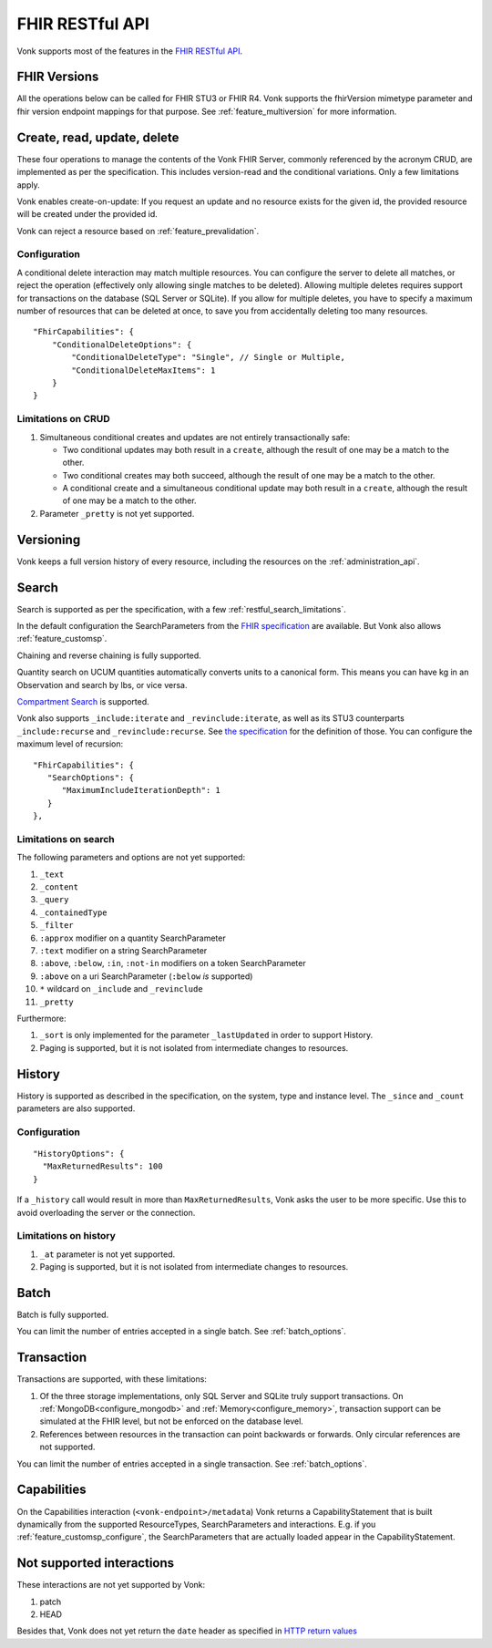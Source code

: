 .. _restful:

FHIR RESTful API
================

Vonk supports most of the features in the `FHIR RESTful API <http://www.hl7.org/implement/standards/fhir/http.html>`_.

.. _restful_crud:

FHIR Versions
-------------

All the operations below can be called for FHIR STU3 or FHIR R4. Vonk supports the fhirVersion mimetype parameter and fhir version endpoint mappings for that purpose. 
See :ref:`feature_multiversion` for more information.

Create, read, update, delete
----------------------------

These four operations to manage the contents of the Vonk FHIR Server, commonly referenced by the acronym CRUD, are implemented as per the specification.
This includes version-read and the conditional variations. 
Only a few limitations apply.

Vonk enables create-on-update: If you request an update and no resource exists for the given id, the provided resource will be created under the provided id.

Vonk can reject a resource based on :ref:`feature_prevalidation`.

.. _restful_crud_configuration:

Configuration
^^^^^^^^^^^^^

A conditional delete interaction may match multiple resources. You can configure the server to delete all matches, or reject the operation (effectively only allowing single matches to be deleted).
Allowing multiple deletes requires support for transactions on the database (SQL Server or SQLite). 
If you allow for multiple deletes, you have to specify a maximum number of resources that can be deleted at once, to save you from accidentally deleting too many resources.

::

    "FhirCapabilities": {
        "ConditionalDeleteOptions": {
            "ConditionalDeleteType": "Single", // Single or Multiple,
            "ConditionalDeleteMaxItems": 1
        }
    }

.. _restful_crud_limitations:

Limitations on CRUD
^^^^^^^^^^^^^^^^^^^

#. Simultaneous conditional creates and updates are not entirely transactionally safe:
   
   * Two conditional updates may both result in a ``create``, although the result of one may be a match to the other.
   * Two conditional creates may both succeed, although the result of one may be a match to the other.
   * A conditional create and a simultaneous conditional update may both result in a ``create``, although the result of one may be a match to the other.

#. Parameter ``_pretty`` is not yet supported.

.. _restful_versioning:

Versioning
----------

Vonk keeps a full version history of every resource, including the resources on the :ref:`administration_api`.

.. _restful_search:

Search
------

Search is supported as per the specification, with a few :ref:`restful_search_limitations`.

In the default configuration the SearchParameters from the `FHIR specification <http://www.hl7.org/implement/standards/fhir/searchparameter-registry.html>`_ 
are available. But Vonk also allows :ref:`feature_customsp`. 

Chaining and reverse chaining is fully supported.

Quantity search on UCUM quantities automatically converts units to a canonical form. This means you can have kg in an Observation and search by lbs, or vice versa.

`Compartment Search <http://www.hl7.org/implement/standards/fhir/search.html#2.21.1.2>`_ is supported.

Vonk also supports ``_include:iterate`` and ``_revinclude:iterate``, as well as its STU3 counterparts ``_include:recurse`` and ``_revinclude:recurse``. See `the specification <http://hl7.org/fhir/R4/search.html#revinclude>`_ for the definition of those. You can configure the maximum level of recursion::

   "FhirCapabilities": {
      "SearchOptions": {
         "MaximumIncludeIterationDepth": 1
      }
   },


.. _restful_search_limitations:

Limitations on search
^^^^^^^^^^^^^^^^^^^^^

The following parameters and options are not yet supported:

#. ``_text``
#. ``_content``
#. ``_query``
#. ``_containedType``
#. ``_filter``
#. ``:approx`` modifier on a quantity SearchParameter
#. ``:text`` modifier on a string SearchParameter
#. ``:above``, ``:below``, ``:in``, ``:not-in`` modifiers on a token SearchParameter
#. ``:above`` on a uri SearchParameter (``:below`` *is* supported)
#. ``*`` wildcard on ``_include`` and ``_revinclude``
#. ``_pretty``

Furthermore:

#. ``_sort`` is only implemented for the parameter ``_lastUpdated`` in order to support History.
#. Paging is supported, but it is not isolated from intermediate changes to resources.

.. _restful_history:

History
-------

History is supported as described in the specification, on the system, type and instance level.
The ``_since`` and ``_count`` parameters are also supported.

Configuration
^^^^^^^^^^^^^
::

  "HistoryOptions": {
    "MaxReturnedResults": 100
  }

If a ``_history`` call would result in more than ``MaxReturnedResults``, Vonk asks the user to be more specific.
Use this to avoid overloading the server or the connection.

.. _restful_history_limitations:

Limitations on history
^^^^^^^^^^^^^^^^^^^^^^

#. ``_at`` parameter is not yet supported.
#. Paging is supported, but it is not isolated from intermediate changes to resources.

.. _restful_batch:

Batch
-----

Batch is fully supported.

You can limit the number of entries accepted in a single batch. See :ref:`batch_options`.

.. _restful_transaction:

Transaction
-----------

Transactions are supported, with these limitations:

#. Of the three storage implementations, only SQL Server and SQLite truly support transactions. On :ref:`MongoDB<configure_mongodb>` and :ref:`Memory<configure_memory>`, transaction support can be simulated at the FHIR level, but not be enforced on the database level.
#. References between resources in the transaction can point backwards or forwards. Only circular references are not supported. 

You can limit the number of entries accepted in a single transaction. See :ref:`batch_options`.

.. _restful_capabilities:

Capabilities
------------

On the Capabilities interaction (``<vonk-endpoint>/metadata``) Vonk returns a CapabilityStatement that is built dynamically from the 
supported ResourceTypes, SearchParameters and interactions. E.g. if you :ref:`feature_customsp_configure`, the SearchParameters that are actually loaded appear in the CapabilityStatement.

.. _restful_notsupported:

Not supported interactions
--------------------------

These interactions are not yet supported by Vonk:

#. patch
#. HEAD

Besides that, Vonk does not yet return the ``date`` header as specified in `HTTP return values <http://hl7.org/fhir/R4/http.html#return>`_
